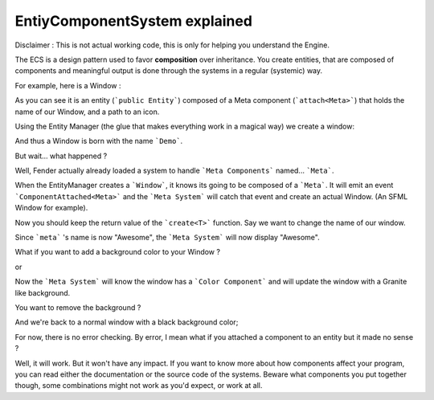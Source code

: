 EntiyComponentSystem explained
==============================

Disclaimer : This is not actual working code, this is only for helping you understand the Engine.

The ECS is a design pattern used to favor **composition** over inheritance. You create entities, that are composed of components and meaningful output is done through the systems in a regular (systemic) way.

For example, here is a Window :

.. code-block:: cpp
   class Window : public Entity
   {
                Window(string name, string icon = "defaultIcon.ico") {
                attach<Meta>(name, icon);
                }
   };

As you can see it is an entity (```public Entity```) composed of a Meta component (```attach<Meta>```) that holds the name of our Window, and a path to an icon.

Using the Entity Manager (the glue that makes everything work in a magical way) we create a window:

.. code-block:: c++
   entityManager->create<Window>("Demo")


And thus a Window is born with the name ```Demo```. 

But wait... what happened ?

Well, Fender actually already loaded a system to handle ```Meta Components``` named... ```Meta```.

When the EntityManager creates a ```Window```, it knows its going to be composed of a ```Meta```. It will emit an event ```ComponentAttached<Meta>``` and the ```Meta System``` will catch that event and create an actual Window. (An SFML Window for example).

Now you should keep the return value of the ```create<T>``` function. Say we want to change the name of our window.

.. code-block:: c++
   auto &win = entityManager->create<Window>("Demo")
   auto &meta = win.get<Meta>();
   meta.name = "Awesome";

Since ```meta``` 's name is now "Awesome", the ```Meta System``` will now display "Awesome".

What if you want to add a background color to your Window ?

.. code-block:: c++
   auto &bg = win.attach<Color>();
   bg = Granite;

or

.. code-block:: c++
   auto &bg = win.attach<Color>(Granite);


Now the ```Meta System``` will know the window has a ```Color Component``` and will update the window with a Granite like background.

You want to remove the background ?

.. code-block:: c++
   win.detach<Color>();


And we're back to a normal window with a black background color;

For now, there is no error checking. By error, I mean what if you attached a component to an entity but it made no sense ? 

.. code-block:: c++
   win.attach<onFire>();


Well, it will work. But it won't have any impact. If you want to know more about how components affect your program, you can read either the documentation or the source code of the systems. Beware what components you put together though, some combinations might not work as you'd expect, or work at all.


